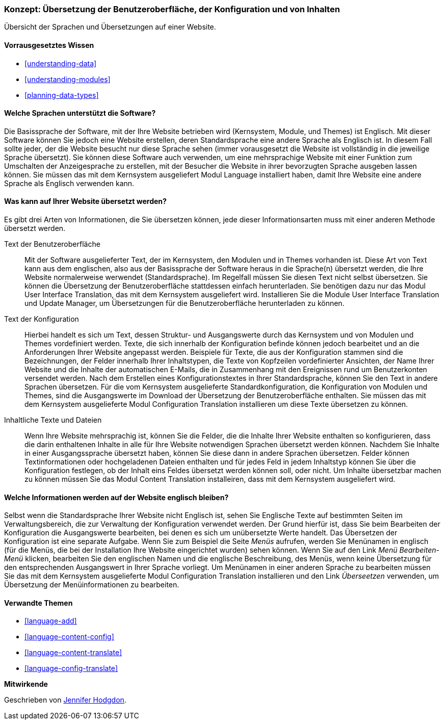 [[language-concept]]

=== Konzept: Übersetzung der Benutzeroberfläche, der Konfiguration und von Inhalten

[role="summary"]
Übersicht der Sprachen und Übersetzungen auf einer Website.

(((User interface,translating)))
(((Configuration,translating)))
(((Content,translating)))
(((Translating,overview)))
(((Languages,overview)))
(((Module,Language)))
(((Module,Content Translation)))
(((Module,Configuration Translation)))
(((Module,Interface Translation)))
(((Content Translation module,overview)))
(((Configuration Translation module,overview)))
(((Interface Translation module,overview)))
(((Language module,overview)))

==== Vorrausgesetztes Wissen

* <<understanding-data>>
* <<understanding-modules>>
* <<planning-data-types>>

==== Welche Sprachen unterstützt die Software?

Die Basissprache der Software, mit der Ihre Website betrieben wird
(Kernsystem, Module, und Themes) ist Englisch. Mit dieser Software können Sie
jedoch eine Website erstellen, deren Standardsprache eine andere Sprache als
Englisch ist. In diesem Fall sollte jeder, der die Website besucht
nur diese Sprache sehen (immer vorausgesetzt die Website ist vollständig in die jeweilige Sprache übersetzt).
Sie können diese Software auch verwenden, um eine mehrsprachige Website mit einer
Funktion zum Umschalten der Anzeigesprache zu erstellen,
mit der Besucher die Website in ihrer bevorzugten Sprache ausgeben lassen können.
Sie müssen das mit dem Kernsystem ausgeliefert Modul Language installiert haben,
damit Ihre Website eine andere Sprache als Englisch verwenden kann.

==== Was kann auf Ihrer Website übersetzt werden?

Es gibt drei Arten von Informationen, die Sie übersetzen können,
jede dieser Informationsarten muss mit einer anderen Methode übersetzt werden.

Text der Benutzeroberfläche::
  Mit der Software ausgelieferter Text, der im Kernsystem, den Modulen und in
  Themes vorhanden ist. Diese Art von Text kann
  aus dem englischen, also aus der Basissprache der Software heraus in die Sprache(n)
  übersetzt werden, die Ihre Website normalerweise werwendet (Standardsprache).
  Im Regelfall müssen Sie diesen Text nicht selbst übersetzen.
  Sie können die  Übersetzung der Benutzeroberfläche stattdessen einfach
  herunterladen. Sie benötigen dazu nur das Modul User Interface Translation,
  das mit dem Kernsystem ausgeliefert wird.
  Installieren Sie die Module User Interface Translation und Update Manager,
  um Übersetzungen für die Benutzeroberfläche herunterladen zu können.

Text der Konfiguration::
  Hierbei handelt es sich um Text, dessen Struktur- und Ausgangswerte durch das
  Kernsystem und von Modulen und Themes vordefiniert werden.
  Texte, die sich innerhalb der Konfiguration befinde können jedoch bearbeitet
  und an die Anforderungen Ihrer Website angepasst werden.
  Beispiele für Texte, die aus der Konfiguration stammen sind die Bezeichnungen,
  der Felder innerhalb Ihrer Inhaltstypen, die Texte von Kopfzeilen
  vordefinierter Ansichten, der Name Ihrer Website und die Inhalte der
  automatischen E-Mails, die in Zusammenhang mit den Ereignissen rund um
  Benutzerkonten versendet werden. Nach dem Erstellen eines
  Konfigurationstextes in Ihrer Standardsprache, können Sie den Text in
  andere Sprachen übersetzen. Für die vom Kernsystem ausgelieferte
  Standardkonfiguration, die Konfiguration von Modulen und Themes, sind die
  Ausgangswerte im Download der Übersetzung der Benutzeroberfläche enthalten.
  Sie müssen das mit dem Kernsystem ausgelieferte Modul Configuration
  Translation installieren um diese Texte übersetzen zu können.

Inhaltliche Texte und Dateien::
  Wenn Ihre Website mehrsprachig ist, können Sie die Felder, die die Inhalte
  Ihrer Website enthalten so konfigurieren, dass die darin enthaltenen Inhalte
  in alle für Ihre Website notwendigen Sprachen übersetzt werden können.
  Nachdem Sie Inhalte in einer Ausgangssprache übersetzt haben, können Sie diese
  dann in andere Sprachen übersetzen. Felder können Textinformationen oder
  hochgeladenen Dateien enthalten und für jedes Feld in jedem Inhaltstyp können
  Sie über die Konfiguration festlegen, ob der Inhalt eins Feldes übersetzt
  werden können soll, oder nicht. Um Inhalte übersetzbar machen zu können müssen
  Sie das Modul Content Translation installeiren, dass mit dem Kernsystem
  ausgeliefert wird.

==== Welche Informationen werden auf der Website englisch bleiben?

Selbst wenn die Standardsprache Ihrer Website nicht Englisch ist, sehen Sie
Englische Texte auf bestimmten Seiten im Verwaltungsbereich, die zur Verwaltung
der Konfiguration verwendet werden. Der Grund hierfür ist, dass Sie beim
Bearbeiten der Konfiguration die Ausgangswerte bearbeiten, bei denen es sich um
unübersetzte Werte handelt. Das Übersetzen der Konfiguration ist eine separate
Aufgabe. Wenn Sie zum Beispiel die Seite _Menüs_ aufrufen, werden Sie
Menünamen in englisch (für die Menüs, die bei der Installation
Ihre Website eingerichtet wurden) sehen können. Wenn Sie auf den Link
 _Menü Bearbeiten-Menü_ klicken, bearbeiten Sie den englischen Namen und
 die englische Beschreibung, des Menüs, wenn keine Übersetzung für den
 entsprechenden Ausgangswert in Ihrer Sprache vorliegt. Um Menünamen in einer
 anderen Sprache zu bearbeiten müssen Sie das mit dem Kernsystem
 ausgelieferte Modul Configuration Translation installieren und den Link
 _Überseetzen_ verwenden, um Übersetzung der Menüinformationen zu bearbeiten.

==== Verwandte Themen


* <<language-add>>
* <<language-content-config>>
* <<language-content-translate>>
* <<language-config-translate>>

//===== Zusätzliche Ressourcen


*Mitwirkende*

Geschrieben von https://www.drupal.org/u/jhodgdon[Jennifer Hodgdon].
